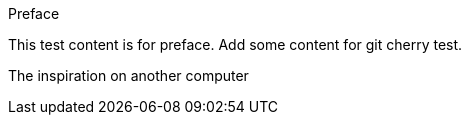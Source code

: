 Preface

This test content is for preface.
Add some content for git cherry test.

The inspiration on another computer
